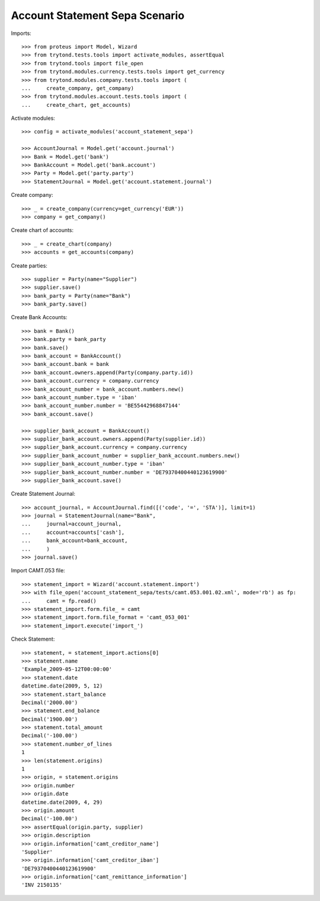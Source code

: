 ===============================
Account Statement Sepa Scenario
===============================

Imports::

    >>> from proteus import Model, Wizard
    >>> from trytond.tests.tools import activate_modules, assertEqual
    >>> from trytond.tools import file_open
    >>> from trytond.modules.currency.tests.tools import get_currency
    >>> from trytond.modules.company.tests.tools import (
    ...     create_company, get_company)
    >>> from trytond.modules.account.tests.tools import (
    ...     create_chart, get_accounts)

Activate modules::

    >>> config = activate_modules('account_statement_sepa')

    >>> AccountJournal = Model.get('account.journal')
    >>> Bank = Model.get('bank')
    >>> BankAccount = Model.get('bank.account')
    >>> Party = Model.get('party.party')
    >>> StatementJournal = Model.get('account.statement.journal')

Create company::

    >>> _ = create_company(currency=get_currency('EUR'))
    >>> company = get_company()

Create chart of accounts::

    >>> _ = create_chart(company)
    >>> accounts = get_accounts(company)

Create parties::

    >>> supplier = Party(name="Supplier")
    >>> supplier.save()
    >>> bank_party = Party(name="Bank")
    >>> bank_party.save()

Create Bank Accounts::

    >>> bank = Bank()
    >>> bank.party = bank_party
    >>> bank.save()
    >>> bank_account = BankAccount()
    >>> bank_account.bank = bank
    >>> bank_account.owners.append(Party(company.party.id))
    >>> bank_account.currency = company.currency
    >>> bank_account_number = bank_account.numbers.new()
    >>> bank_account_number.type = 'iban'
    >>> bank_account_number.number = 'BE55442968847144'
    >>> bank_account.save()

    >>> supplier_bank_account = BankAccount()
    >>> supplier_bank_account.owners.append(Party(supplier.id))
    >>> supplier_bank_account.currency = company.currency
    >>> supplier_bank_account_number = supplier_bank_account.numbers.new()
    >>> supplier_bank_account_number.type = 'iban'
    >>> supplier_bank_account_number.number = 'DE79370400440123619900'
    >>> supplier_bank_account.save()

Create Statement Journal::

    >>> account_journal, = AccountJournal.find([('code', '=', 'STA')], limit=1)
    >>> journal = StatementJournal(name="Bank",
    ...     journal=account_journal,
    ...     account=accounts['cash'],
    ...     bank_account=bank_account,
    ...     )
    >>> journal.save()

Import CAMT.053 file::

    >>> statement_import = Wizard('account.statement.import')
    >>> with file_open('account_statement_sepa/tests/camt.053.001.02.xml', mode='rb') as fp:
    ...     camt = fp.read()
    >>> statement_import.form.file_ = camt
    >>> statement_import.form.file_format = 'camt_053_001'
    >>> statement_import.execute('import_')

Check Statement::

    >>> statement, = statement_import.actions[0]
    >>> statement.name
    'Example_2009-05-12T00:00:00'
    >>> statement.date
    datetime.date(2009, 5, 12)
    >>> statement.start_balance
    Decimal('2000.00')
    >>> statement.end_balance
    Decimal('1900.00')
    >>> statement.total_amount
    Decimal('-100.00')
    >>> statement.number_of_lines
    1
    >>> len(statement.origins)
    1
    >>> origin, = statement.origins
    >>> origin.number
    >>> origin.date
    datetime.date(2009, 4, 29)
    >>> origin.amount
    Decimal('-100.00')
    >>> assertEqual(origin.party, supplier)
    >>> origin.description
    >>> origin.information['camt_creditor_name']
    'Supplier'
    >>> origin.information['camt_creditor_iban']
    'DE79370400440123619900'
    >>> origin.information['camt_remittance_information']
    'INV 2150135'

